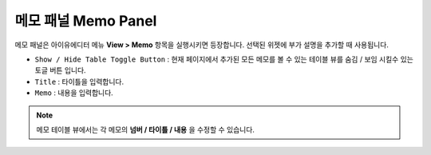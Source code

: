 메모 패널 Memo Panel
====================

메모 패널은 아이유에디터 메뉴 **View > Memo** 항목을 실행시키면 등장합니다. 선택된 위젯에 부가 설명을 추가할 때 사용됩니다.


.. image:: resource/capture_window/panel_memo.png

* ``Show / Hide Table Toggle Button`` : 현재 페이지에서 추가된 모든 메모를 볼 수 있는 테이블 뷰를 숨김 / 보임 시킬수 있는 토글 버튼 입니다.
* ``Title`` : 타이틀을 입력합니다.
* ``Memo`` : 내용을 입력합니다.

.. note:: 메모 테이블 뷰에서는 각 메모의 **넘버 / 타이틀 / 내용** 을 수정할 수 있습니다.

